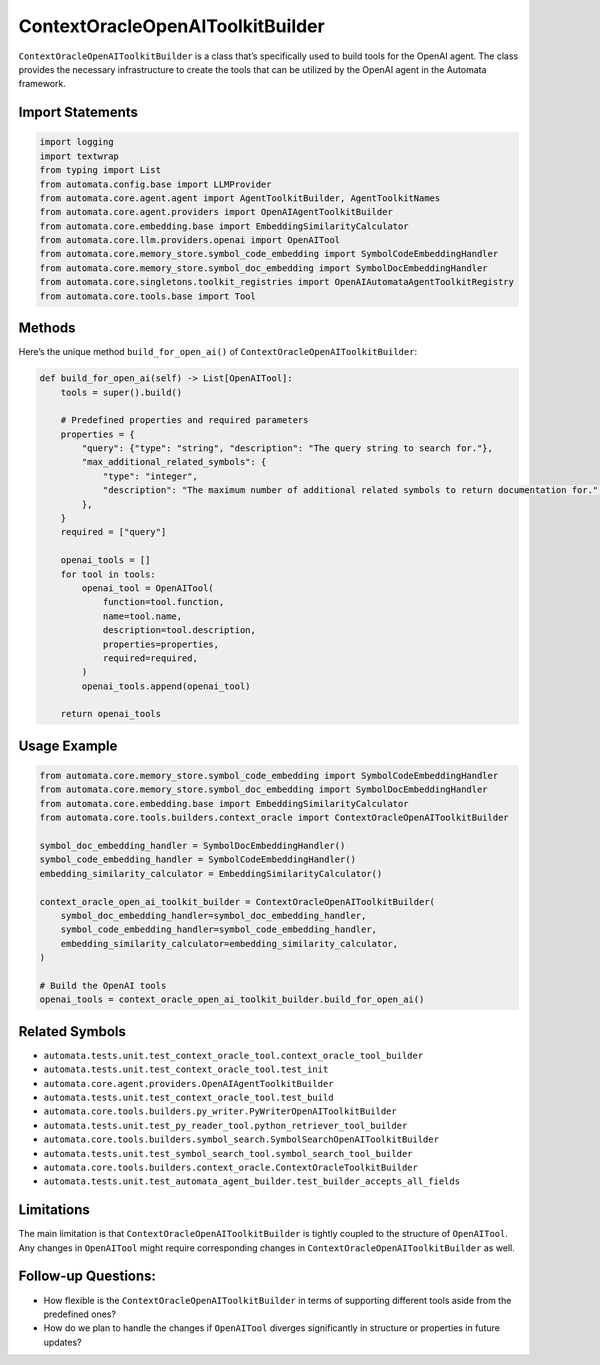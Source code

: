 ContextOracleOpenAIToolkitBuilder
=================================

``ContextOracleOpenAIToolkitBuilder`` is a class that’s specifically
used to build tools for the OpenAI agent. The class provides the
necessary infrastructure to create the tools that can be utilized by the
OpenAI agent in the Automata framework.

Import Statements
-----------------

.. code:: python

   import logging
   import textwrap
   from typing import List
   from automata.config.base import LLMProvider
   from automata.core.agent.agent import AgentToolkitBuilder, AgentToolkitNames
   from automata.core.agent.providers import OpenAIAgentToolkitBuilder
   from automata.core.embedding.base import EmbeddingSimilarityCalculator
   from automata.core.llm.providers.openai import OpenAITool
   from automata.core.memory_store.symbol_code_embedding import SymbolCodeEmbeddingHandler
   from automata.core.memory_store.symbol_doc_embedding import SymbolDocEmbeddingHandler
   from automata.core.singletons.toolkit_registries import OpenAIAutomataAgentToolkitRegistry
   from automata.core.tools.base import Tool

Methods
-------

Here’s the unique method ``build_for_open_ai()`` of
``ContextOracleOpenAIToolkitBuilder``:

.. code:: python

   def build_for_open_ai(self) -> List[OpenAITool]:
       tools = super().build()

       # Predefined properties and required parameters
       properties = {
           "query": {"type": "string", "description": "The query string to search for."},
           "max_additional_related_symbols": {
               "type": "integer",
               "description": "The maximum number of additional related symbols to return documentation for.",
           },
       }
       required = ["query"]

       openai_tools = []
       for tool in tools:
           openai_tool = OpenAITool(
               function=tool.function,
               name=tool.name,
               description=tool.description,
               properties=properties,
               required=required,
           )
           openai_tools.append(openai_tool)

       return openai_tools

Usage Example
-------------

.. code:: python

   from automata.core.memory_store.symbol_code_embedding import SymbolCodeEmbeddingHandler
   from automata.core.memory_store.symbol_doc_embedding import SymbolDocEmbeddingHandler
   from automata.core.embedding.base import EmbeddingSimilarityCalculator
   from automata.core.tools.builders.context_oracle import ContextOracleOpenAIToolkitBuilder

   symbol_doc_embedding_handler = SymbolDocEmbeddingHandler()
   symbol_code_embedding_handler = SymbolCodeEmbeddingHandler()
   embedding_similarity_calculator = EmbeddingSimilarityCalculator()

   context_oracle_open_ai_toolkit_builder = ContextOracleOpenAIToolkitBuilder(
       symbol_doc_embedding_handler=symbol_doc_embedding_handler,
       symbol_code_embedding_handler=symbol_code_embedding_handler,
       embedding_similarity_calculator=embedding_similarity_calculator,
   )

   # Build the OpenAI tools
   openai_tools = context_oracle_open_ai_toolkit_builder.build_for_open_ai()

Related Symbols
---------------

-  ``automata.tests.unit.test_context_oracle_tool.context_oracle_tool_builder``
-  ``automata.tests.unit.test_context_oracle_tool.test_init``
-  ``automata.core.agent.providers.OpenAIAgentToolkitBuilder``
-  ``automata.tests.unit.test_context_oracle_tool.test_build``
-  ``automata.core.tools.builders.py_writer.PyWriterOpenAIToolkitBuilder``
-  ``automata.tests.unit.test_py_reader_tool.python_retriever_tool_builder``
-  ``automata.core.tools.builders.symbol_search.SymbolSearchOpenAIToolkitBuilder``
-  ``automata.tests.unit.test_symbol_search_tool.symbol_search_tool_builder``
-  ``automata.core.tools.builders.context_oracle.ContextOracleToolkitBuilder``
-  ``automata.tests.unit.test_automata_agent_builder.test_builder_accepts_all_fields``

Limitations
-----------

The main limitation is that ``ContextOracleOpenAIToolkitBuilder`` is
tightly coupled to the structure of ``OpenAITool``. Any changes in
``OpenAITool`` might require corresponding changes in
``ContextOracleOpenAIToolkitBuilder`` as well.

Follow-up Questions:
--------------------

-  How flexible is the ``ContextOracleOpenAIToolkitBuilder`` in terms of
   supporting different tools aside from the predefined ones?
-  How do we plan to handle the changes if ``OpenAITool`` diverges
   significantly in structure or properties in future updates?
